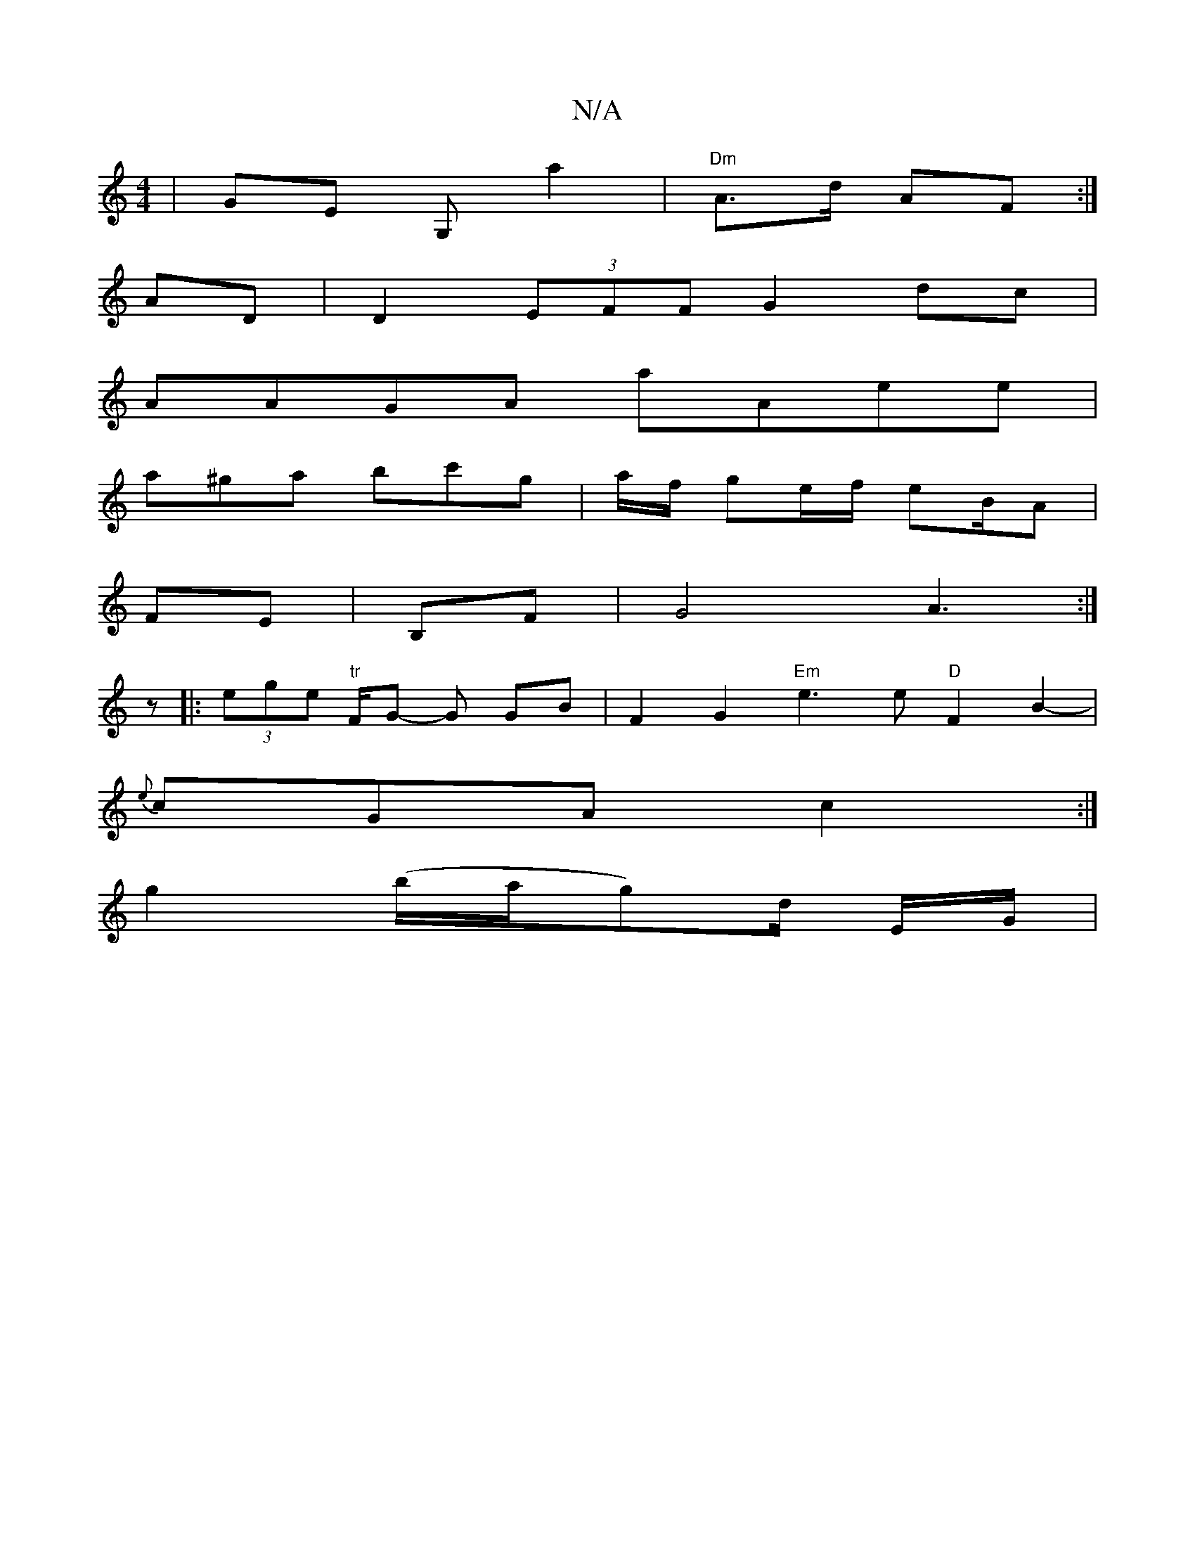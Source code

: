 X:1
T:N/A
M:4/4
R:N/A
K:Cmajor
|GE G, A'2 | "Dm"A>d AF :| 
AD|D2 (3EFF G2 dc |
AAGA aAee |
a^ga bc'g | a/f/ ge/f/ eB/A|
FE | B,F|G4 A3:|
z|:"_"(3ege "tr"F/G/1/2 -G GB | F2 G2 "Em"e3e "D"F2B2-|
{e}cGA c2:|
g2 (b/a/g)/2d/2 E/2G/2 | "
